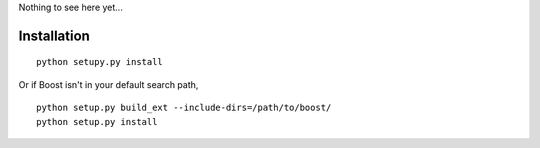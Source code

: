 Nothing to see here yet...

Installation
------------

::

    python setupy.py install

Or if Boost isn't in your default search path,

::

    python setup.py build_ext --include-dirs=/path/to/boost/
    python setup.py install

